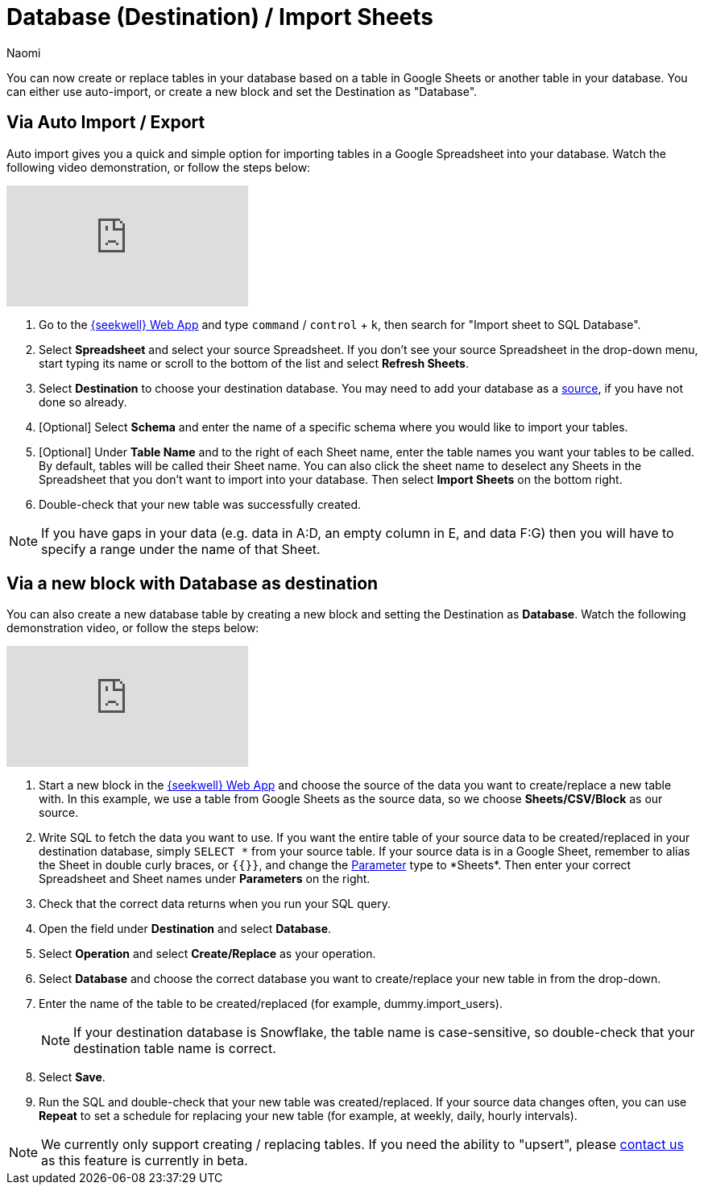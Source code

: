 = Database (Destination) / Import Sheets
:last_updated: 6/29/2022
:author: Naomi
:linkattrs:
:experimental:
:page-layout: default-seekwell
:description: You can create or replace tables in your database based on a table in Google Sheets or another table in your database.

// destination

You can now create or replace tables in your database based on a table in Google Sheets or another table in your database. You can either use auto-import, or create a new block and set the Destination as "Database".

== Via Auto Import / Export

Auto import gives you a quick and simple option for importing tables in a Google Spreadsheet into your database. Watch the following video demonstration, or follow the steps below:

video::fzevbUCfVec[youtube]

. Go to the link:https://app.seekwell.io/[{seekwell} Web App,window=_blank] and type kbd:[`command`] / kbd:[`control`] + kbd:[`k`], then search for "Import sheet to SQL Database".

. Select *Spreadsheet* and select your source Spreadsheet. If you don't see your source Spreadsheet in the drop-down menu, start typing its name or scroll to the bottom of the list and select *Refresh Sheets*.

. Select *Destination* to choose your destination database. You may need to add your database as a xref:database-source.adoc[source], if you have not done so already.

. [Optional] Select *Schema* and enter the name of a specific schema where you would like to import your tables.

. [Optional] Under *Table Name* and to the right of each Sheet name, enter the table names you want your tables to be called. By default, tables will be called their Sheet name. You can also click the sheet name to deselect any Sheets in the Spreadsheet that you don't want to import into your database. Then select *Import Sheets* on the bottom right.

. Double-check that your new table was successfully created.

NOTE: If you have gaps in your data (e.g. data in A:D, an empty column in E, and data F:G) then you will have to specify a range under the name of that Sheet.



== Via a new block with Database as destination

You can also create a new database table by creating a new block and setting the Destination as *Database*. Watch the following demonstration video, or follow the steps below:

video::sq0kxgSUCWc[youtube]

. Start a new block in the link:https://app.seekwell.io/[{seekwell} Web App,window=_blank] and choose the source of the data you want to create/replace a new table with. In this example, we use a table from Google Sheets as the source data, so we choose *Sheets/CSV/Block* as our source.

. Write SQL to fetch the data you want to use. If you want the entire table of your source data to be created/replaced in your destination database, simply `SELECT \*` from your source table. If your source data is in a Google Sheet, remember to alias the Sheet in double curly braces, or `{{}}`, and change the xref:parameters.adoc[Parameter] type to *Sheets*. Then enter your correct Spreadsheet and Sheet names under *Parameters* on the right.

. Check that the correct data returns when you run your SQL query.

. Open the field under *Destination* and select *Database*.

. Select *Operation* and select *Create/Replace* as your operation.
. Select *Database* and choose the correct database you want to create/replace your new table in from the drop-down.

. Enter the name of the table to be created/replaced (for example, dummy.import_users).
+
NOTE: If your destination database is Snowflake, the table name is case-sensitive, so double-check that your destination table name is correct.

. Select *Save*.

. Run the SQL and double-check that your new table was created/replaced. If your source data changes often, you can use *Repeat* to set a schedule for replacing your new table (for example, at weekly, daily, hourly intervals).

NOTE: We currently only support creating / replacing tables. If you need the ability to "upsert", please link:mailto:contact@seekwell.io[contact us] as this feature is currently in beta.
